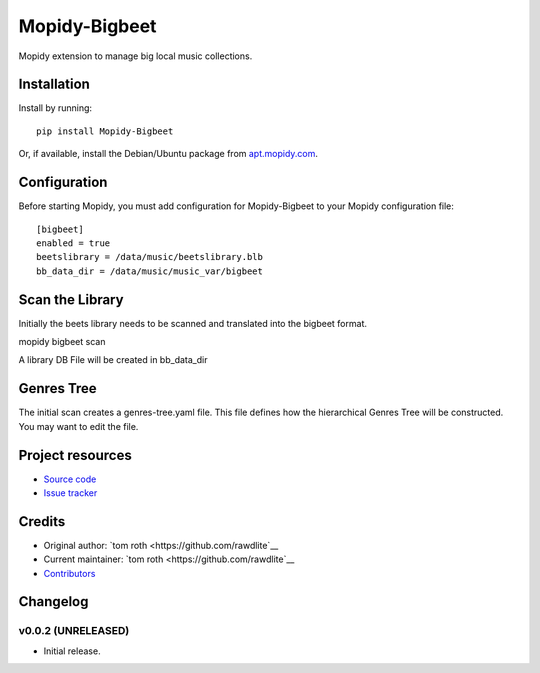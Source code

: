****************************
Mopidy-Bigbeet
****************************

.. image:: https://img.shields.io/pypi/v/Mopidy-Bigbeet.svg?style=flat
    :target: https://pypi.python.org/pypi/Mopidy-Bigbeet/
    :alt: Latest PyPI version

.. image:: https://img.shields.io/travis/rawdlite/mopidy-bigbeet/master.svg?style=flat
    :target: https://travis-ci.org/rawdlite/mopidy-bigbeet
    :alt: Travis CI build status

.. image:: https://img.shields.io/coveralls/rawdlite/mopidy-bigbeet/master.svg?style=flat
   :target: https://coveralls.io/r/rawdlite/mopidy-bigbeet
   :alt: Test coverage

Mopidy extension to manage big local music collections.


Installation
============

Install by running::

    pip install Mopidy-Bigbeet

Or, if available, install the Debian/Ubuntu package from `apt.mopidy.com
<http://apt.mopidy.com/>`_.


Configuration
=============

Before starting Mopidy, you must add configuration for
Mopidy-Bigbeet to your Mopidy configuration file::

    [bigbeet]
    enabled = true
    beetslibrary = /data/music/beetslibrary.blb
    bb_data_dir = /data/music/music_var/bigbeet


Scan the Library
================

Initially the beets library needs to be scanned and translated into the bigbeet format.

mopidy bigbeet scan

A library DB File will be created in bb_data_dir 

Genres Tree
===========

The initial scan creates a genres-tree.yaml file.
This file defines how the hierarchical Genres Tree will be constructed.
You may want to edit the file. 



Project resources
=================

- `Source code <https://github.com/rawdlite/mopidy-bigbeet>`_
- `Issue tracker <https://github.com/rawdlite/mopidy-bigbeet/issues>`_


Credits
=======

- Original author: `tom roth <https://github.com/rawdlite`__
- Current maintainer: `tom roth <https://github.com/rawdlite`__
- `Contributors <https://github.com/rawdlite/mopidy-bigbeet/graphs/contributors>`_


Changelog
=========

v0.0.2 (UNRELEASED)
----------------------------------------

- Initial release.
